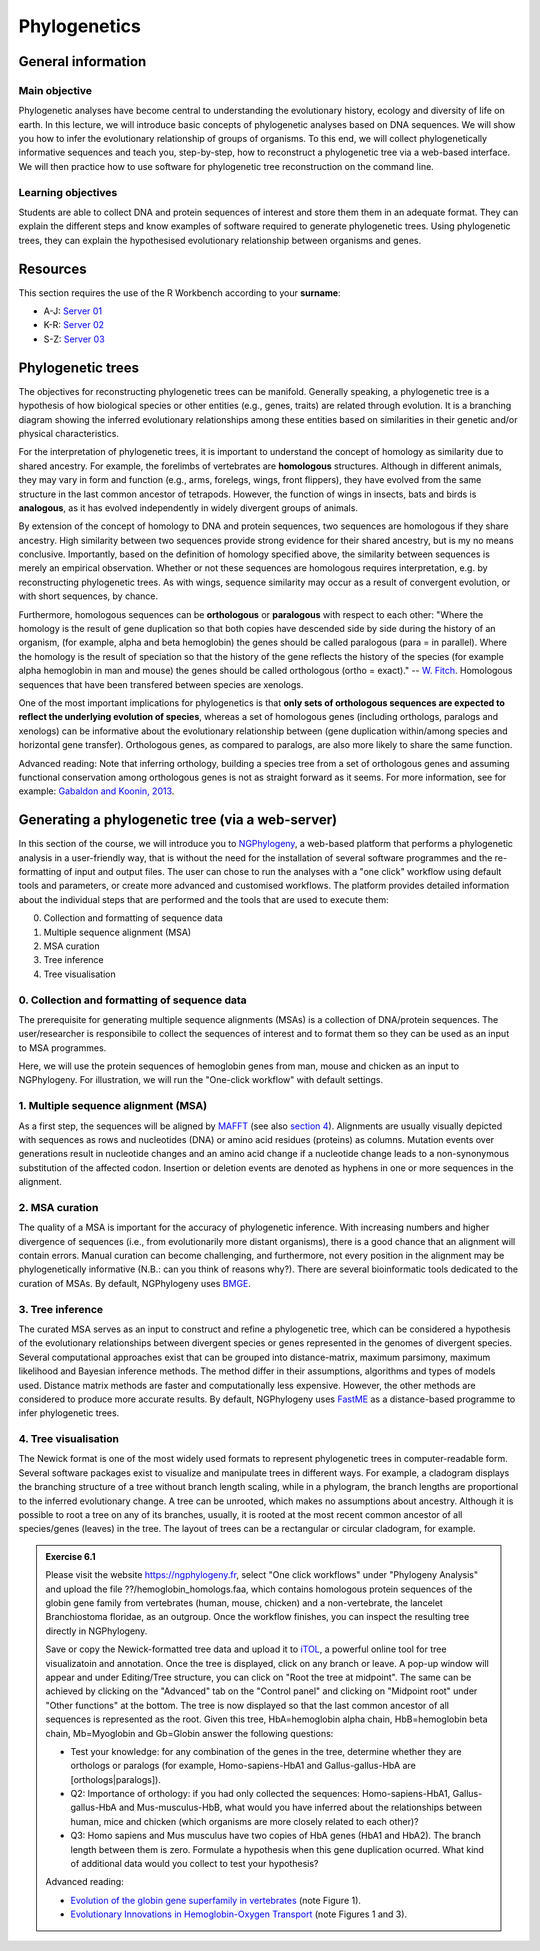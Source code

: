 Phylogenetics
=============

General information
^^^^^^^^^^^^^^^^^^^

Main objective
--------------

Phylogenetic analyses have become central to understanding the evolutionary history, ecology and diversity of life on earth. In this lecture, we will introduce basic concepts of phylogenetic analyses based on DNA sequences. We will show you how to infer the evolutionary relationship of groups of organisms. To this end, we will collect phylogenetically informative sequences and teach you, step-by-step, how to reconstruct a phylogenetic tree via a web-based interface. We will then practice how to use software for phylogenetic tree reconstruction on the command line.

Learning objectives
-------------------

Students are able to collect DNA and protein sequences of interest and store them them in an adequate format. They can explain the different steps and know examples of software required to generate phylogenetic trees. Using phylogenetic trees, they can explain the hypothesised evolutionary relationship between organisms and genes. 

Resources
^^^^^^^^^

This section requires the use of the R Workbench according to your **surname**:

* A-J: `Server 01 <https://rstudio-teaching-01.ethz.ch/>`__
* K-R: `Server 02 <https://rstudio-teaching-02.ethz.ch/>`__
* S-Z: `Server 03 <https://rstudio-teaching-03.ethz.ch/>`__

Phylogenetic trees
^^^^^^^^^^^^^^^^^^

The objectives for reconstructing phylogenetic trees can be manifold. Generally speaking, a phylogenetic tree is a hypothesis of how biological species or other entities (e.g., genes, traits) are related through evolution. It is a branching diagram showing the inferred evolutionary relationships among these entities based on similarities in their genetic and/or physical characteristics.

For the interpretation of phylogenetic trees, it is important to understand the concept of homology as similarity due to shared ancestry. For example, the forelimbs of vertebrates are **homologous** structures. Although in different animals, they may vary in form and function (e.g., arms, forelegs, wings, front flippers), they have evolved from the same structure in the last common ancestor of tetrapods. However, the function of wings in insects, bats and birds is **analogous**, as it has evolved independently in widely divergent groups of animals.

By extension of the concept of homology to DNA and protein sequences, two sequences are homologous if they share ancestry. High similarity between two sequences provide strong evidence for their shared ancestry, but is my no means conclusive. Importantly, based on the definition of homology specified above, the similarity between sequences is merely an empirical observation. Whether or not these sequences are homologous requires interpretation, e.g. by reconstructing phylogenetic trees. As with wings, sequence similarity may occur as a result of convergent evolution, or with short sequences, by chance. 

Furthermore, homologous sequences can be **orthologous** or **paralogous** with respect to each other: "Where the homology is the result of gene duplication so that both copies have descended side by side during the history of an organism, (for example, alpha and beta hemoglobin) the genes should be called paralogous (para = in parallel). Where the homology is the result of speciation so that the history of the gene reflects the history of the species (for example alpha hemoglobin in man and mouse) the genes should be called
orthologous (ortho = exact)." -- `W. Fitch <https://doi.org/10.2307/2412448>`__. Homologous sequences that have been transfered between species are xenologs.

One of the most important implications for phylogenetics is that **only sets of orthologous sequences are expected to reflect the underlying evolution of species**, whereas a set of homologous genes (including orthologs, paralogs and xenologs) can be informative about the evolutionary relationship between (gene duplication within/among species and horizontal gene transfer). Orthologous genes, as compared to paralogs, are also more likely to share the same function. 

Advanced reading:
Note that inferring orthology, building a species tree from a set of orthologous genes and assuming functional conservation among orthologous genes is not as straight forward as it seems. For more information, see for example: `Gabaldon and Koonin, 2013 <https://doi.org/10.1038/nrg3456>`__.


Generating a phylogenetic tree (via a web-server)
^^^^^^^^^^^^^^^^^^^^^^^^^^^^^^^^^^^^^^^^^^^^^^^^^

In this section of the course, we will introduce you to `NGPhylogeny <https://ngphylogeny.fr>`__, a web-based platform that performs a phylogenetic analysis in a user-friendly way, that is without the need for the installation of several software programmes and the re-formatting of input and output files. The user can chose to run the analyses with a "one click" workflow using default tools and parameters, or create more advanced and customised workflows. The platform provides detailed information about the individual steps that are performed and the tools that are used to execute them:

0. Collection and formatting of sequence data   
1. Multiple sequence alignment (MSA)
2. MSA curation
3. Tree inference
4. Tree visualisation

.. thumbnail:: images/NGPhylogeny.png
    :align: center
    :width: 100%


0. Collection and formatting of sequence data
---------------------------------------------

The prerequisite for generating multiple sequence alignments (MSAs) is a collection of DNA/protein sequences. The user/researcher is responsibile to collect the sequences of interest and to format them so they can be used as an input to MSA programmes. 

Here, we will use the protein sequences of hemoglobin genes from man, mouse and chicken as an input to NGPhylogeny. For illustration, we will run the "One-click workflow" with default settings.

1. Multiple sequence alignment (MSA)
------------------------------------

As a first step, the sequences will be aligned by `MAFFT <https://dx.doi.org/10.1093%2Fnar%2Fgkf436>`__ (see also `section 4 <https://sunagawalab.ethz.ch/share/teaching/bioinformatics_praktikum/bioinf_spring22/contents/4_Alignment.html#multiple-sequence-alignment-msa>`__). Alignments are usually visually depicted with sequences as rows and nucleotides (DNA) or amino acid residues (proteins) as columns. Mutation events over generations result in nucleotide changes and an amino acid change if a nucleotide change leads to a non-synonymous substitution of the affected codon. Insertion or deletion events are denoted as hyphens in one or more sequences in the alignment.

2. MSA curation
---------------

The quality of a MSA is important for the accuracy of phylogenetic inference. With increasing numbers and higher divergence of sequences (i.e., from evolutionarily more distant organisms), there is a good chance that an alignment will contain errors. Manual curation can become challenging, and furthermore, not every position in the alignment may be phylogenetically informative (N.B.: can you think of reasons why?). There are several bioinformatic tools dedicated to the curation of MSAs. By default, NGPhylogeny uses `BMGE <https://doi.org/10.1186/1471-2148-10-210>`__.

3. Tree inference
-----------------

The curated MSA serves as an input to construct and refine a phylogenetic tree, which can be considered a hypothesis of the evolutionary relationships between divergent species or genes represented in the genomes of divergent species. Several computational approaches exist that can be grouped into distance-matrix, maximum parsimony, maximum likelihood and Bayesian inference methods. The method differ in their assumptions, algorithms and types of models used. Distance matrix methods are faster and computationally less expensive. However, the other methods are considered to produce more accurate results. By default, NGPhylogeny uses `FastME <https://doi.org/10.1093/molbev/msv150>`__ as a distance-based programme to infer phylogenetic trees.

4. Tree visualisation
---------------------

The Newick format is one of the most widely used formats to represent phylogenetic trees in computer-readable form. Several software packages exist to visualize and manipulate trees in different ways. For example, a cladogram displays the branching structure of a tree without branch length scaling, while in a phylogram, the branch lengths are proportional to the inferred evolutionary change. A tree can be unrooted, which makes no assumptions about ancestry. Although it is possible to root a tree on any of its branches, usually, it is rooted at the most recent common ancestor of all species/genes (leaves) in the tree. The layout of trees can be a rectangular or circular cladogram, for example. 

.. admonition:: Exercise 6.1
    :class: exercise

    Please visit the website `https://ngphylogeny.fr <https://ngphylogeny.fr>`__, select "One click workflows" under "Phylogeny Analysis" and upload the file ??/hemoglobin_homologs.faa, which contains homologous protein sequences of the globin gene family from vertebrates (human, mouse, chicken) and a non-vertebrate, the lancelet Branchiostoma floridae, as an outgroup. Once the workflow finishes, you can inspect the resulting tree directly in NGPhylogeny. 

    Save or copy the Newick-formatted tree data and upload it to `iTOL <https://itol.embl.de/upload.cgi>`__, a powerful online tool for tree visualizatoin and annotation. Once the tree is displayed, click on any branch or leave. A pop-up window will appear and under Editing/Tree structure, you can click on "Root the tree at midpoint". The same can be achieved by clicking on the "Advanced" tab on the "Control panel" and clicking on "Midpoint root" under "Other functions" at the bottom. The tree is now displayed so that the last common ancestor of all sequences is represented as the root. Given this tree, HbA=hemoglobin alpha chain, HbB=hemoglobin beta chain, Mb=Myoglobin and Gb=Globin answer the following questions:

    * Test your knowledge: for any combination of the genes in the tree, determine whether they are orthologs or paralogs (for example, Homo-sapiens-HbA1 and Gallus-gallus-HbA are [orthologs|paralogs]).
    * Q2: Importance of orthology: if you had only collected the sequences: Homo-sapiens-HbA1, Gallus-gallus-HbA and Mus-musculus-HbB, what would you have inferred about the relationships between human, mice and chicken (which organisms are more closely related to each other)?
    * Q3: Homo sapiens and Mus musculus have two copies of HbA genes (HbA1 and HbA2). The branch length between them is zero. Formulate a hypothesis when this gene duplication ocurred. What kind of additional data would you collect to test your hypothesis?
    
    Advanced reading: 

    * `Evolution of the globin gene superfamily in vertebrates <https://doi.org/10.1093/molbev/msr207>`__ (note Figure 1).
    * `Evolutionary Innovations in Hemoglobin-Oxygen Transport <https://doi.org/10.1152/physiol.00060.2015>`__ (note Figures 1 and 3).
